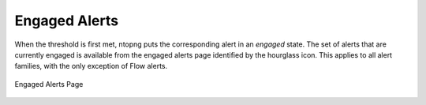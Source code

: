 .. _Engaged Alerts:

Engaged Alerts
--------------

When the threshold is first met, ntopng puts the corresponding alert in an *engaged* state. The set of alerts 
that are currently engaged is available from the engaged alerts page identified by the hourglass icon.
This applies to all alert families, with the only exception of Flow alerts.

.. figure:: ../../../../img/basic_concepts_alerts_engaged_alerts.png
  :align: center
  :alt: Engaged Alerts Page

  Engaged Alerts Page